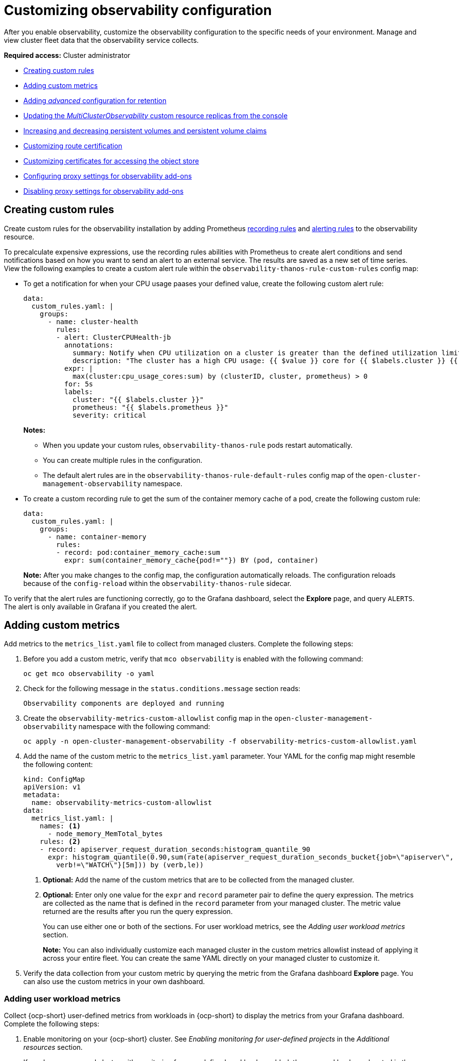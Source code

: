 [#customizing-observability]
= Customizing observability configuration

After you enable observability, customize the observability configuration to the specific needs of your environment. Manage and view cluster fleet data that the observability service collects.

*Required access:* Cluster administrator

- <<creating-custom-rules,Creating custom rules>>
- <<adding-custom-metrics, Adding custom metrics>>
- <<adding-advanced-config,Adding _advanced_ configuration for retention>>
- <<updating-replicas,Updating the _MultiClusterObservability_ custom resource replicas from the console>>
- <<increase-decrease-pv-pvc,Increasing and decreasing persistent volumes and persistent volume claims>>
- <<customizing-route-cert,Customizing route certification>>
- <<customizing-certificates-object-store,Customizing certificates for accessing the object store>>
- <<configuring-proxy-settings-for-observability-add-ons,Configuring proxy settings for observability add-ons>>
- <<disabling-proxy-settings-for-observability-add-ons,Disabling proxy settings for observability add-ons>>


[#creating-custom-rules]
== Creating custom rules

Create custom rules for the observability installation by adding Prometheus link:https://prometheus.io/docs/prometheus/latest/configuration/recording_rules/[recording rules] and link:https://prometheus.io/docs/prometheus/latest/configuration/alerting_rules/[alerting rules] to the observability resource.

To precalculate expensive expressions, use the recording rules abilities with Prometheus to create alert conditions and send notifications based on how you want to send an alert to an external service. The results are saved as a new set of time series. View the following examples to create a custom alert rule within the `observability-thanos-rule-custom-rules` config map:

- To get a notification for when your CPU usage paases your defined value, create the following custom alert rule:

+
[source,yaml]
----
data:
  custom_rules.yaml: |
    groups:
      - name: cluster-health
        rules:
        - alert: ClusterCPUHealth-jb
          annotations:
            summary: Notify when CPU utilization on a cluster is greater than the defined utilization limit
            description: "The cluster has a high CPU usage: {{ $value }} core for {{ $labels.cluster }} {{ $labels.clusterID }}."
          expr: |
            max(cluster:cpu_usage_cores:sum) by (clusterID, cluster, prometheus) > 0
          for: 5s
          labels:
            cluster: "{{ $labels.cluster }}"
            prometheus: "{{ $labels.prometheus }}"
            severity: critical
----

+
*Notes:*

* When you update your custom rules, `observability-thanos-rule` pods restart automatically.
* You can create multiple rules in the configuration. 
* The default alert rules are in the `observability-thanos-rule-default-rules` config map of the `open-cluster-management-observability` namespace.

+
- To create a custom recording rule to get the sum of the container memory cache of a pod, create the following custom rule:

+
[source,yaml]
----
data:
  custom_rules.yaml: |
    groups:
      - name: container-memory
        rules:
        - record: pod:container_memory_cache:sum
          expr: sum(container_memory_cache{pod!=""}) BY (pod, container)
----

+
*Note:* After you make changes to the config map, the configuration automatically reloads. The configuration reloads because of the `config-reload` within the `observability-thanos-rule` sidecar.

To verify that the alert rules are functioning correctly, go to the Grafana dashboard, select the *Explore* page, and query `ALERTS`. The alert is only available in Grafana if you created the alert. 

[#adding-custom-metrics]
== Adding custom metrics

Add metrics to the `metrics_list.yaml` file to collect from managed clusters. Complete the following steps:

. Before you add a custom metric, verify that `mco observability` is enabled with the following command: 

+
[source,bash]
----
oc get mco observability -o yaml
----

. Check for the following message in the `status.conditions.message` section reads:

+
[source,bash]
----
Observability components are deployed and running
----

. Create the `observability-metrics-custom-allowlist` config map in the `open-cluster-management-observability` namespace with the following command:

+
[source,bash]
----
oc apply -n open-cluster-management-observability -f observability-metrics-custom-allowlist.yaml
----

. Add the name of the custom metric to the `metrics_list.yaml` parameter. Your YAML for the config map might resemble the following content:

+
[source,yaml]
----
kind: ConfigMap
apiVersion: v1
metadata:
  name: observability-metrics-custom-allowlist
data:
  metrics_list.yaml: |
    names: <1>
      - node_memory_MemTotal_bytes
    rules: <2>
    - record: apiserver_request_duration_seconds:histogram_quantile_90
      expr: histogram_quantile(0.90,sum(rate(apiserver_request_duration_seconds_bucket{job=\"apiserver\",
        verb!=\"WATCH\"}[5m])) by (verb,le))
----
+
<1> *Optional:* Add the name of the custom metrics that are to be collected from the managed cluster.
<2> *Optional:* Enter only one value for the `expr` and `record` parameter pair to define the query expression. The metrics are collected as the name that is defined in the `record` parameter from your managed cluster. The metric value returned are the results after you run the query expression.
+
You can use either one or both of the sections. For user workload metrics, see the _Adding user workload metrics_ section.
+
*Note:* You can also individually customize each managed cluster in the custom metrics allowlist instead of applying it across your entire fleet. You can create the same YAML directly on your managed cluster to customize it.

. Verify the data collection from your custom metric by querying the metric from the Grafana dashboard *Explore* page. You can also use the custom metrics in your own dashboard.

[#adding-user-workload-metrics]
=== Adding user workload metrics

Collect {ocp-short} user-defined metrics from workloads in {ocp-short} to display the metrics from your Grafana dashboard. Complete the following steps:

. Enable monitoring on your {ocp-short} cluster. See _Enabling monitoring for user-defined projects_ in the _Additional resources_ section.
+
If you have a managed cluster with monitoring for user-defined workloads enabled, the user workloads are located in the `test` namespace and generate metrics. These metrics are collected by Prometheus from the {ocp-short} user workload.

. Add user workload metrics to the `observability-metrics-custom-allowlist` config map to collect the metrics in the `test` namespace. View the following example:

+
[source,yaml]
----
kind: ConfigMap
apiVersion: v1
metadata:
  name: observability-metrics-custom-allowlist
  namespace: test
data:
  uwl_metrics_list.yaml: <1>
    names: <2>
      - sample_metrics
----
+
<1> Enter the key for the config map data.
<2> Enter the value of the config map data in YAML format. The `names` section includes the list of metric names, which you want to collect from the `test` namespace. After you create the config map, the observability collector collects and pushes the metrics from the target namespace to the hub cluster.

[#removing-default-metrics]
=== Removing default metrics

If you do not want to collect data for a specific metric from your managed cluster, remove the metric from the `observability-metrics-custom-allowlist.yaml` file. When you remove a metric, the metric data is not collected from your managed clusters. Complete the following steps to remove a default metric:

. Verify that `mco observability` is enabled by using the following command: 

+
[source,bash]
----
oc get mco observability -o yaml
----

. Add the name of the default metric to the `metrics_list.yaml` parameter with a hyphen `-` at the start of the metric name. View the following metric example:

+
[source,bash]
----
-cluster_infrastructure_provider
----

. Create the `observability-metrics-custom-allowlist` config map in the 
`open-cluster-management-observability` namespace with the following command: 

+
[source,bash]
----
oc apply -n open-cluster-management-observability -f observability-metrics-custom-allowlist.yaml
----

. Verify that the observability service is not collecting the specific metric from your managed clusters. When you query the metric from the Grafana dashboard, the metric is not displayed.

[#adding-advanced-config]
== Adding advanced configuration for retention

To update the retention for each observability component according to your need, add the `advanced` configuration section. Complete the following steps: 

. Edit the `MultiClusterObservability` custom resource with the following command:

+
[source,bash]
----
oc edit mco observability -o yaml
----

. Add the `advanced` section to the file. Your YAML file might resemble the following contents:

+
[source,yaml]
----
spec:
  advanced:
    retentionConfig:
      blockDuration: 2h
      deleteDelay: 48h
      retentionInLocal: 24h
      retentionResolutionRaw: 365d
      retentionResolution5m: 365d
      retentionResolution1h: 365d
    receive:
      resources:
        limits:
          memory: 4096Gi
      replicas: 3 
----

+
*Notes:*

- For descriptions of all the parameters that can added into the `advanced` configuration, see the _Observability API_ documentation.

- The default retention for all resolution levels, such as `retentionResolutionRaw`, `retentionResolution5m`, or `retentionResolution1h`, is 365 days (`365d`). You must set an explicit value for the resolution retention in your `MultiClusterObservability` `spec.advanced.retentionConfig` parameter.

. If you upgraded from an earlier version and want to keep that version retention configuration, add the configuration previously mentioned. Complete the following steps: 

.. Go to your `MultiClusterObservability` resource by running the following command: 

+
[source,bash]
----
edit mco observability
----

.. In the `spec.advanced.retentionConfig` parameter, apply the following configuration: 

+
[source,bash]
----
spec:
  advanced:
    retentionConfig:
      retentionResolutionRaw: 365d
      retentionResolution5m: 365d
      retentionResolution1h: 365d
----

[#dynamic-metrics-for-sno]
== Dynamic metrics for {sno} clusters

Dynamic metrics collection supports automatic metric collection based on certain conditions. By default, a {sno} cluster does not collect pod and container resource metrics. Once a {sno} cluster reaches a specific level of resource consumption, the defined granular metrics are collected dynamically. When the cluster resource consumption is consistently less than the threshold for a period of time, granular metric collection stops.

The metrics are collected dynamically based on the conditions on the managed cluster specified by a collection rule. Because these metrics are collected dynamically, the following {acm-short} Grafana dashboards do not display any data. When a collection rule is activated and the corresponding metrics are collected, the following panels display data for the duration of the time that the collection rule is initiated:

* Kubernetes/Compute Resources/Namespace (Pods)
* Kubernetes/Compute Resources/Namespace (Workloads)
* Kubernetes/Compute Resources/Nodes (Pods)
* Kubernetes/Compute Resources/Pod
* Kubernetes/Compute Resources/Workload
A collection rule includes the following conditions:
* A set of metrics to collect dynamically.
* Conditions written as a PromQL expression.
* A time interval for the collection, which must be set to `true`.
* A match expression to select clusters where the collect rule must be evaluated.

By default, collection rules are evaluated continuously on managed clusters every 30 seconds, or at a specific time interval. The lowest value between the collection interval and time interval takes precedence. Once the collection rule condition persists for the duration specified by the `for` attribute, the collection rule starts and the metrics specified by the rule are automatically collected on the managed cluster. Metrics collection stops automatically after the collection rule condition no longer exists on the managed cluster, at least 15 minutes after it starts.

The collection rules are grouped together as a parameter section named `collect_rules`, where it can be enabled or disabled as a group. {acm-short} installation includes the collection rule group, `SNOResourceUsage` with two default collection rules: `HighCPUUsage` and `HighMemoryUsage`. The `HighCPUUsage` collection rule begins when the node CPU usage exceeds 70%. The `HighMemoryUsage` collection rule begins if the overall memory utilization of the {sno} cluster exceeds 70% of the available node memory. Currently, the previously mentioned thresholds are fixed and cannot be changed. When a collection rule begins for more than the interval specified by the `for` attribute, the system automatically starts collecting the metrics that are specified in the `dynamic_metrics` section.

View the list of dynamic metrics that from the `collect_rules` section, in the following YAML file:

[source,yaml]
----
collect_rules:
  - group: SNOResourceUsage
    annotations:
      description: >
        By default, a {sno} cluster does not collect pod and container resource metrics. Once a {sno} cluster 
        reaches a level of resource consumption, these granular metrics are collected dynamically. 
        When the cluster resource consumption is consistently less than the threshold for a period of time, 
        collection of the granular metrics stops.
    selector:
      matchExpressions:
        - key: clusterType
          operator: In
          values: ["{sno}"]
    rules:
    - collect: SNOHighCPUUsage
      annotations:
        description: >
          Collects the dynamic metrics specified if the cluster cpu usage is constantly more than 70% for 2 minutes
      expr: (1 - avg(rate(node_cpu_seconds_total{mode=\"idle\"}[5m]))) * 100 > 70
      for: 2m
      dynamic_metrics:
        names:
          - container_cpu_cfs_periods_total
          - container_cpu_cfs_throttled_periods_total
          - kube_pod_container_resource_limits 
          - kube_pod_container_resource_requests   
          - namespace_workload_pod:kube_pod_owner:relabel 
          - node_namespace_pod_container:container_cpu_usage_seconds_total:sum_irate 
          - node_namespace_pod_container:container_cpu_usage_seconds_total:sum_rate 
    - collect: SNOHighMemoryUsage
      annotations:
        description: >
          Collects the dynamic metrics specified if the cluster memory usage is constantly more than 70% for 2 minutes
      expr: (1 - sum(:node_memory_MemAvailable_bytes:sum) / sum(kube_node_status_allocatable{resource=\"memory\"})) * 100 > 70
      for: 2m
      dynamic_metrics:
        names:
          - kube_pod_container_resource_limits 
          - kube_pod_container_resource_requests 
          - namespace_workload_pod:kube_pod_owner:relabel
        matches:
          - __name__="container_memory_cache",container!=""
          - __name__="container_memory_rss",container!=""
          - __name__="container_memory_swap",container!=""
          - __name__="container_memory_working_set_bytes",container!=""
----

A `collect_rules.group` can be disabled in the `custom-allowlist` as shown in the following example. When a `collect_rules.group` is disabled, metrics collection reverts to the previous behavior. These metrics are collected at regularly, specified intervals:

[source,yaml]
----
collect_rules:
  - group: -SNOResourceUsage
----

The data is only displayed in Grafana when the rule is initiated.

[#updating-replicas]
== Updating the _MultiClusterObservability_ custom resource replicas from the console

If your workload increases, increase the number of replicas of your observability pods. Navigate to the {ocp} console from your hub cluster. Locate the `MultiClusterObservability` custom resource, and update the `replicas` parameter value for the component where you want to change the replicas. Your updated YAML might resemble the following content:

[source,yaml]
----
spec:
   advanced:
      receive:
         replicas: 6
----

For more information about the parameters within the `mco observability` custom resource, see the _Observability API_ documentation.

[#increase-decrease-pv-pvc]
== Increasing and decreasing persistent volumes and persistent volume claims

Increase and decrease the persistent volume and persistent volume claims to change the amount of storage in your storage class. Complete the following steps:

. To increase the size of the persistent volume, update the `MultiClusterObservability` custom resource if the storage class support expanding volumes.        

. To decrease the size of the persistent volumes remove the pods using the persistent volumes, delete the persistent volume and recreate them. You might experience data loss in the persistent volume. Complete the following steps:
+
.. Pause the `MultiClusterObservability` operator by adding the annotation `mco-pause: "true"` to the `MultiClusterObservability` custom resource.

.. Look for the stateful sets or deployments of the desired component. Change their replica count to `0`. This initiates a shutdown, which involves uploading local data when applicable to avoid data loss. For example, the Thanos `Receive` stateful set is named `observability-thanos-receive-default` and has three replicas by default. Therefore, you are looking for the following persistent volume claims:
+
- `data-observability-thanos-receive-default-0`
- `data-observability-thanos-receive-default-1`
- `data-observability-thanos-receive-default-2`

.. Delete the persistent volumes and persistent volume claims used by the desired component. 
.. In the `MultiClusterObservability` custom resource, edit the storage size in the configuration of the component to the desired amount in the storage size field. Prefix with the name of the component.

.. Unpause the `MultiClusterObservability` operator by removing the previously added annotation.

.. To initiate a reconcilation after having the operator paused, delete the `multicluster-observability-operator` and `observatorium-operator` pods. The pods are recreated and reconciled immediately.

. Verify that persistent volume and volume claims are updated by checking the `MultiClusterObservability` custom resource.

[#customizing-route-cert]
== Customizing route certificate

If you want to customize the {ocp-short} route certification, you must add the routes in the `alt_names` section. To ensure your {ocp-short} routes are accessible, add the following information: `alertmanager.apps.<domainname>`, `observatorium-api.apps.<domainname>`, `rbac-query-proxy.apps.<domainname>`.

For more details, see _Replacing certificates for alertmanager route_ in the Governance documentation.

*Note:* Users are responsible for certificate rotations and updates.

[#customizing-certificates-object-store]
== Customizing certificates for accessing the object store

You can configure secure connections with the observability object store by creating a `Secret` resource that contains the certificate authority and configuring the `MultiClusterObservability` custom resource. Complete the following steps:

. To validate the object store connection, create the `Secret` object in the file that contains the certificate authority by using the following command:

+
[source,bash]
----
oc create secret generic <tls_secret_name> --from-file=ca.crt=<path_to_file> -n open-cluster-management-observability
----

.. Alternatively, you can apply the following YAML to create the secret:

+
[source,yaml]
----
apiVersion: v1
kind: Secret
metadata:
  name: <tls_secret_name>
  namespace: open-cluster-management-observability
type: Opaque
data:
  ca.crt: <base64_encoded_ca_certificate>
----
*Optional:* If you want to enable mutual TLS, you need to add the `public.crt` and `private.key` keys in the previous secret.

. Add the TLS secret details to the `metricObjectStorage` section by using the following command:

+
[source,bash]
----
oc edit mco observability -o yaml
----

+
Your file might resemble the following YAML:

+
[source,yaml]
----
metricObjectStorage:
  key: thanos.yaml
  name: thanos-object-storage
  tlsSecretName: tls-certs-secret <1>
  tlsSecretMountPath: /etc/minio/certs <2>
----
<1> The value for `tlsSecretName` is the name of the `Secret` object that you previously created.
<2> The `/etc/minio/certs/` path defined for the `tlsSecretMountPath` parameter specifies where the certificates are mounted in the Observability components. This path is required for the next step.

. Update the `thanos.yaml` definition in the `thanos-object-storage` secret by adding the `http_config.tls_config` section with the certificate details. View the following example:

+
[source,yaml]
----
thanos.yaml: |
   type: s3
   config:
     bucket: "thanos"
     endpoint: "minio:9000"
     insecure: false <1>
     access_key: "minio"
     secret_key: "minio123"
     http_config:
       tls_config:
         ca_file: /etc/minio/certs/ca.crt <2>
         insecure_skip_verify: false
----
<1> Set the `insecure` parameter to `false` to enable HTTPS.
<2> The path for the `ca_file` parameter must match the `tlsSecretMountPath` from the `MultiClusterObservability` custom resource. The `ca.crt` must match the key in the `<tls_secret_name>` `Secret` resource.
+
*Optional:* If you want to enable mutual TLS, you need to add the `cert_file` and `key_file` keys to the `tls_config` section. See the following example:

+
[source,yaml]
----
 thanos.yaml: |
    type: s3
    config:
      bucket: "thanos"
      endpoint: "minio:9000"
      insecure: false
      access_key: "minio"
      secret_key: "minio123"
      http_config:
        tls_config:
          ca_file: /etc/minio/certs/ca.crt <1>
          cert_file: /etc/minio/certs/public.crt
          key_file: /etc/minio/certs/private.key
          insecure_skip_verify: false
----
<1> The path for `ca_file`, `cert_file`, and `key_file` must match the `tlsSecretMountPath` from the `MultiClusterObservability` custom resource. The `ca.crt`, `public.crt`, and `private.crt` must match the respective key in the `tls_secret_name>` `Secret` resource.

. To verify that you can access the object store, check that the pods are deployed. Run the following command:

+
[source,bash]
----
oc -n open-cluster-management-observability get pods -l app.kubernetes.io/name=thanos-store
----

[#configuring-proxy-settings-for-observability-add-ons]
== Configuring proxy settings for observability add-ons

Configure the proxy settings to allow the communications from the managed cluster to access the hub cluster through a HTTP and HTTPS proxy server. Typically, add-ons do not need any special configuration to support HTTP and HTTPS proxy servers between a hub cluster and a managed cluster. But if you enabled the observability add-on, you must complete the proxy configuration. 

=== Prerequisite 

- You have a hub cluster. 
- You have enabled the proxy settings between the hub cluster and managed cluster. 

Complete the following steps to configure the proxy settings for the observability add-on:

. Go to the cluster namespace on your hub cluster. 
. Create an `AddOnDeploymentConfig` resource with the proxy settings by adding a `spec.proxyConfig` parameter. View the following YAML example:

+
[source,yaml]
----
apiVersion: addon.open-cluster-management.io/v1alpha1
kind: AddOnDeploymentConfig
metadata:
  name: <addon-deploy-config-name>
  namespace: <managed-cluster-name>
spec:
  agentInstallNamespace: open-cluster-managment-addon-observability
  proxyConfig:
    httpsProxy: "http://<username>:<password>@<ip>:<port>" <1>
    noProxy: ".cluster.local,.svc,172.30.0.1" <2> 
----
+
<1> For this field, you can specify either a HTTP proxy or a HTTPS proxy.
<2> Include the IP address of the `kube-apiserver`. 

. To get the IP address, run following command on your managed cluster: 

+
[source,bash]
----
oc -n default describe svc kubernetes | grep IP:
----
 
. Go to the `ManagedClusterAddOn` resource and update it by referencing the `AddOnDeploymentConfig` resource that you made. View the following YAML example:

+
[source,yaml]
----
apiVersion: addon.open-cluster-management.io/v1alpha1
kind: ManagedClusterAddOn
metadata:
  name: observability-controller
  namespace: <managed-cluster-name>
spec:
  installNamespace: open-cluster-managment-addon-observability
  configs:
  - group: addon.open-cluster-management.io
    resource: AddonDeploymentConfig
    name: <addon-deploy-config-name>
    namespace: <managed-cluster-name> 
----

. Verify the proxy settings. If you successfully configured the proxy settings, the metric collector deployed by the observability add-on agent on the managed cluster sends the data to the hub cluster. Complete the following steps:

.. Go to the hub cluster then the managed cluster on the Grafana dashboard. 
.. View the metrics for the proxy settings. 

[#disabling-proxy-settings-for-observability-add-ons]
== Disabling proxy settings for observability add-ons

If your development needs change, you might need to disable the proxy setting for the observability add-ons you configured for the hub cluster and managed cluster. You can disable the proxy settings for the observability add-on at any time. Complete the following steps:

. Go to the `ManagedClusterAddOn` resource.
. Remove the referenced `AddOnDeploymentConfig` resource.

[#custom-obervatorium-alert-url]
== Customizing the managed cluster Observatorium API and Alertmanager URLs (Technology Preview)

You can customize the Observatorium API and Alertmanager URLs that the managed cluster uses to communicate with the hub cluster to maintain all {acm-short} functions when you use a load balancer or reserve proxy. To customize the URLs, complete the following steps:

. Add your URLs to the `advanced` section of the `MultiClusterObservability` `spec`. See the following example:

+
[source,yaml]
----
spec:
  advanced:
    customObservabilityHubURL: <yourURL>
    customAlertmanagerHubURL: <yourURL>
----
+

*Notes:*

* Only HTTPS URLs are supported. If you do not add `https://` to your URL, the scheme is added automatically.
* You can include the standard path for the Remote Write API, `/api/metrics/v1/default/api/v1/receive` in the `customObservabilityHubURL` `spec`. If you do not include the path, the Observability service automatically adds the path at runtime.
* Any intermediate component you use for the custom Observability hub cluster URL cannot use TLS termination because the component relies on MTLS authentication. The custom Alertmanager hub cluster URL supports intermediate component TLS termination by using your own existing certificate instructions.

. If you are using a `customObservabilityHubURL`, create a route object by using the following template. Replace `<intermediate_component_url>` with the intermediate component URL:

+
[source,yaml]
----
apiVersion: route.openshift.io/v1
kind: Route
metadata:
  name: proxy-observatorium-api
  namespace: open-cluster-management-observability
spec:
  host: <intermediate_component_url>
  port:
    targetPort: public
  tls:
    insecureEdgeTerminationPolicy: None
    termination: passthrough
  to:
    kind: Service
    name: observability-observatorium-api
    weight: 100
  wildcardPolicy: None
----

. If you are using a `customAlertmanagerHubURL`, create a route object by using the following template. Replace `<intermediate_component_url>` with the intermediate component URL:

+
[source,yaml]
----
apiVersion: route.openshift.io/v1
kind: Route
metadata:
  name: alertmanager-proxy
  namespace: open-cluster-management-observability
spec:
  host: <intermediate_component_url>
  path: /api/v2
  port:
    targetPort: oauth-proxy
  tls:
    insecureEdgeTerminationPolicy: Redirect
    termination: reencrypt
  to:
    kind: Service
    name: alertmanager
    weight: 100
  wildcardPolicy: None
----

[#configure-fine-grain-rbac]
== Configuring fine-grain RBAC (Technology Preview)

To restrict metric access to specific namespaces within the cluster, use fine-grain role-based access control (RBAC). Using fine-grain RBAC, you can allow application teams to only view the metrics for the namespaces that you give them permission to access. 

You must configure metric access control on the hub cluster for the users of that hub cluster. On this hub cluster, a `ManagedCluster` custom resource represents every managed cluster. To configure RBAC and to select the allowed namespaces, use the rules and action verbs specified in the `ManagedCluster` custom resources. 

For example, you have an application named, `my-awesome-app`, and this application is on two different managed clusters, `devcluster1` and `devcluster2`. Both clusters are in the `AwesomeAppNS` namespace. You have an `admin` user group named, `my-awesome-app-admins`, and you want to restrict this user group to only have access to metrics from only these two namespaces on the hub cluster. 

In this example, to use fine-grain RBAC to restrict the user group access, complete the following steps: 

. Define a `ClusterRole` resource with permissions to access metrics. Your resource might resemble the following YAML: 

+
[source,yaml]
----
apiVersion: rbac.authorization.k8s.io/v1
kind: ClusterRole
metadata:
 name: awesome-app-metrics-role
rules:
 - apiGroups:
     - "cluster.open-cluster-management.io"
   resources:
     - managedclusters: <1>
   resourceNames: <2>
     - devcluster1
     - devcluster2
   verbs: <3> 
     - metrics/AwesomeAppNS
----
<1> Represents the parameter values for the managed clusters. 
<2> Represents the list of managed clusters.
<3> Represents the namespace of the managed clusters.

. Define a `ClusterRoleBinding` resource that binds the group, `my-awesome-app-admins`, with the `ClusterRole` resource for the `awesome-app-metrics-role`. Your resource might resemble the following YAML: 

+
[source,yaml]
----
kind: ClusterRoleBinding
apiVersion: rbac.authorization.k8s.io/v1
metadata:
 name: awesome-app-metrics-role-binding
subjects:
 - kind: Group
   apiGroup: rbac.authorization.k8s.io
   name: my-awesome-app-admins
roleRef:
 apiGroup: rbac.authorization.k8s.io
 kind: ClusterRole
 name: awesome-app-metrics-role
----

After completing these steps, when the users in the `my-awesome-app-admins` log into the Grafana console, they have the following restrictions: 

* Users see no data for dashboards that summarize fleet level data. 
* Users can only select managed clusters and namespaces specified in the `ClusterRole` resource.   

To set up different types of user access, define separate `ClusterRoles` and `ClusterRoleBindings` resources to represent the different managed clusters in the namespaces. 

[#additional-resource-custom-obs]
== Additional resources

- Refer to link:https://prometheus.io/docs/prometheus/latest/configuration/configuration/[Prometheus configuration] for more information. For more information about recording rules and alerting rules, refer to the recording rules and alerting rules from the link:https://prometheus.io/docs/prometheus/latest/configuration/recording_rules/[Prometheus documentation]. 

- For more information about viewing the dashboard, see xref:../observability/design_grafana.adoc#using-grafana-dashboards[Using Grafana dashboards].

- See xref:../observability/use_observability.adoc#exporting-metrics-to-external-endpoints[Exporting metrics to external endpoints]. 

- See link:https://access.redhat.com/documentation/en-us/openshift_container_platform/4.14/html/monitoring/enabling-monitoring-for-user-defined-projects[Enabling monitoring for user-defined projects].

- See the link:../apis/observability.json.adoc#observability-api[Observability API].

- For information about updating the certificate for the alertmanager route, see link:../governance/#replacing-cert-alertmanager[Replacing certificates for alertmanager].

- For more details about observability alerts, see xref:../observability/observability_alerts.adoc#observability-alerts[Observability alerts]

- To learn more about alert forwarding, see the link:https://prometheus.io/docs/alerting/latest/alertmanager/[Prometheus Alertmanager documentation].

- See xref:../observability/observe_environments_intro.adoc#observability-alerts[Observability alerts] for more information.

- For more topics about the observability service, see xref:../observability/observe_environments_intro.adoc#observing-environments-intro[Observability service].

- See link:https://github.com/openshift/enhancements/blob/master/enhancements/workload-partitioning/management-workload-partitioning.md#management-workload-partitioning[Management Workload Partitioning] for more information.


